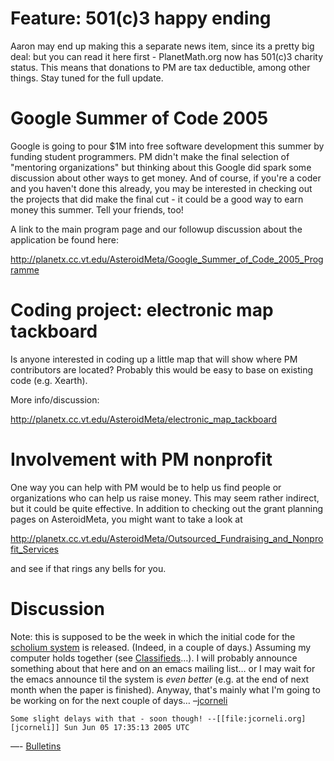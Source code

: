 #+STARTUP: showeverything logdone
#+options: num:nil

* Feature: 501(c)3 happy ending

Aaron may end up making this a separate news item, since
its a pretty big deal: but you can read it here first -
PlanetMath.org now has 501(c)3 charity status.  This means
that donations to PM are tax deductible, among other
things.  Stay tuned for the full update.

* Google Summer of Code 2005

Google is going to pour $1M into free software development this summer by
funding student programmers.  PM didn't make the final selection of "mentoring
organizations" but thinking about this Google did spark some discussion about
other ways to get money.  And of course, if you're a coder and you haven't done
this already, you may be interested in checking out the projects that did make
the final cut - it could be a good way to earn money this summer.  Tell your
friends, too!

A link to the main program page and our followup discussion about the
application be found here:

http://planetx.cc.vt.edu/AsteroidMeta/Google_Summer_of_Code_2005_Programme

* Coding project: electronic map tackboard

Is anyone interested in coding up a little map that will
show where PM contributors are located?  Probably this would
be easy to base on existing code (e.g. Xearth).

More info/discussion:

http://planetx.cc.vt.edu/AsteroidMeta/electronic_map_tackboard

* Involvement with PM nonprofit

One way you can help with PM would be to help us find people 
or organizations who can help us raise money.  This may
seem rather indirect, but it could be quite effective.  In addition
to checking out the grant planning pages on AsteroidMeta,
you might want to take a look at

http://planetx.cc.vt.edu/AsteroidMeta/Outsourced_Fundraising_and_Nonprofit_Services

and see if that rings any bells for you.

* Discussion

Note: this is supposed to be the week in which the initial code
for the [[file:scholium system.org][scholium system]] is released. (Indeed, in a couple of days.)
Assuming my computer holds together (see [[file:Classifieds.org][Classifieds]]...).  I will
probably announce something about that here and on an emacs mailing list...
or I may wait for the emacs announce til the system is /even better/
(e.g. at the end of next month when the paper is finished).  Anyway,
that's mainly what I'm going to be working on for the next couple of days...
--[[file:jcorneli.org][jcorneli]]

: Some slight delays with that - soon though! --[[file:jcorneli.org][jcorneli]] Sun Jun 05 17:35:13 2005 UTC


----
[[file:Bulletins.org][Bulletins]]
